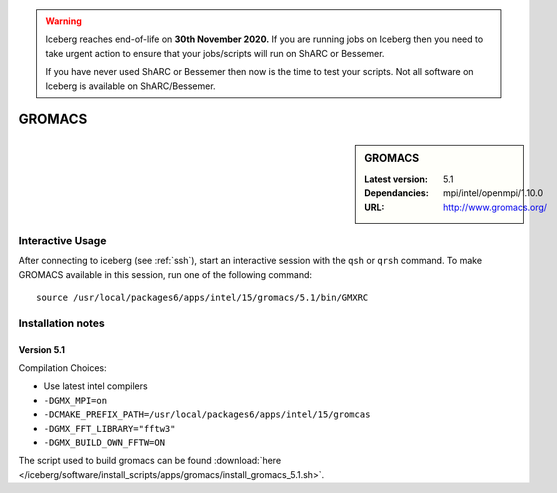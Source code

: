 .. Warning:: 
    Iceberg reaches end-of-life on **30th November 2020.**
    If you are running jobs on Iceberg then you need to take urgent action to ensure that your jobs/scripts will run on ShARC or Bessemer. 
 
    If you have never used ShARC or Bessemer then now is the time to test your scripts.
    Not all software on Iceberg is available on ShARC/Bessemer. 

.. _gromacs:

GROMACS
=======

.. sidebar:: GROMACS

   :Latest version: 5.1
   :Dependancies: mpi/intel/openmpi/1.10.0
   :URL: http://www.gromacs.org/


Interactive Usage
-----------------
After connecting to iceberg (see :ref:`ssh`),  start an interactive session with the ``qsh`` or ``qrsh`` command. 
To make GROMACS available in this session, run one of the following command: ::

      source /usr/local/packages6/apps/intel/15/gromacs/5.1/bin/GMXRC

Installation notes
-------------------

Version 5.1
###########

Compilation Choices:

* Use latest intel compilers
* ``-DGMX_MPI=on``
* ``-DCMAKE_PREFIX_PATH=/usr/local/packages6/apps/intel/15/gromcas``
* ``-DGMX_FFT_LIBRARY="fftw3"``
* ``-DGMX_BUILD_OWN_FFTW=ON``

The script used to build gromacs can be found :download:`here
</iceberg/software/install_scripts/apps/gromacs/install_gromacs_5.1.sh>`.
